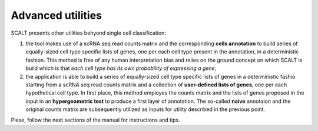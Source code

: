 Advanced utilities
==================

SCALT presents other utilities behyond single cell classification:

1. the tool makes use of a scRNA seq read counts matrix and the corresponding **cells annotation** to build series of equally-sized cell type specific lists of genes, one per each cell type present in the annotation, in a deterministic fashion. This method is free of any human interpretation bias and relies on the ground concept on which SCALT is build which is that *each cell type has its own probability of expressing a gene*;
2. the application is able to build a series of equally-sized cell type specific lists of genes in a deterministic fashio starting from a scRNA seq read counts matrix and a collection of **user-defined lists of genes**, one per each hypothetical cell type. In first place, this method employes the counts matrix and the lists of genes proposed in the input in an **hypergeometric test** to produce a first layer of annotation. The so-called **naive** annotaion and the original counts matrix are subsequently utilized as inputs for utility described in the previous point.

Plese, follow the next sections of the manual for instructions and tips.
